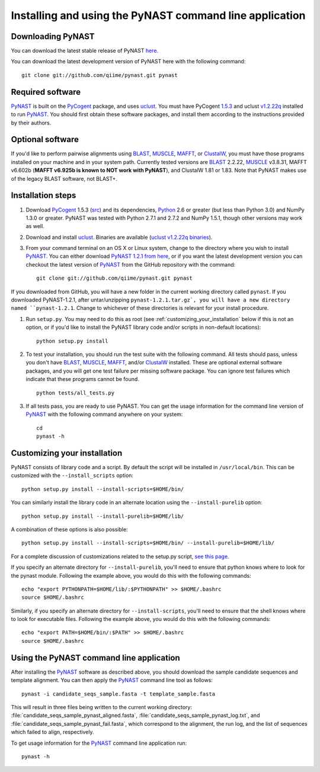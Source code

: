 .. install_:

********************************************************
Installing and using the PyNAST command line application
********************************************************

Downloading PyNAST
==================
You can download the latest stable release of PyNAST `here <ftp://thebeast.colorado.edu/pub/pynast-releases/pynast-1.2.1.tar.gz>`_.

You can download the latest development version of PyNAST here with the following command: ::

    git clone git://github.com/qiime/pynast.git pynast

Required software
=================
PyNAST_ is built on the PyCogent_ package, and uses uclust_. You must have PyCogent `1.5.3 <http://sourceforge.net/projects/pycogent/files/PyCogent/1.5.3/PyCogent-1.5.3.tgz/download>`_ and uclust `v1.2.22q <http://www.drive5.com/uclust/downloads1_2_22q.html>`_ installed to run PyNAST_. You should first obtain these software packages, and install them according to the instructions provided by their authors.

Optional software
=================
If you'd like to perform pairwise alignments using BLAST_, MUSCLE_, MAFFT_, or ClustalW_, you must have those programs installed on your machine and in your system path. Currently tested versions are BLAST_ 2.2.22, MUSCLE_ v3.8.31, MAFFT v6.602b (**MAFFT v6.925b is known to NOT work with PyNAST**), and ClustalW 1.81 or 1.83. Note that PyNAST makes use of the legacy BLAST software, not BLAST+.

Installation steps
==================
#. Download PyCogent_ 1.5.3 (`src <http://sourceforge.net/projects/pycogent/files/PyCogent/1.5.3/PyCogent-1.5.3.tgz/download>`_) and its dependencies, Python_ 2.6 or greater (but less than Python 3.0) and NumPy 1.3.0 or greater. PyNAST was tested with Python 2.7.1 and 2.7.2 and NumPy 1.5.1, though other versions may work as well.

#. Download and install uclust_. Binaries are available (`uclust v1.2.22q binaries <http://www.drive5.com/uclust/downloads1_2_22q.html>`_).

#. From your command terminal on an OS X or Linux system, change to the directory where you wish to install PyNAST_. You can either download `PyNAST 1.2.1 from here <ftp://thebeast.colorado.edu/pub/pynast-releases/pynast-1.2.1.tar.gz>`_, or if you want the latest development version you can checkout the latest version of PyNAST_ from the GitHub repository with the command: ::

    git clone git://github.com/qiime/pynast.git pynast

If you downloaded from GitHub, you will have a new folder in the current working directory called ``pynast``. If you downloaded PyNAST-1.2.1, after untar/unzipping ``pynast-1.2.1.tar.gz`, you will have a new directory named ``pynast-1.2.1``. Change to whichever of these directories is relevant for your install procedure.

#. Run ``setup.py``. You may need to do this as root (see :ref:`customizing_your_installation` below if this is not an option, or if you'd like to install the PyNAST library code and/or scripts in non-default locations)::

    python setup.py install

#. To test your installation, you should run the test suite with the following command. All tests should pass, unless you don't have BLAST_, MUSCLE_, MAFFT_, and/or ClustalW_ installed. These are optional external software packages, and you will get one test failure per missing software package. You can ignore test failures which indicate that these programs cannot be found. ::

    python tests/all_tests.py

#. If all tests pass, you are ready to use PyNAST. You can get the usage information for the command line version of PyNAST_ with the following command anywhere on your system: ::

    cd
    pynast -h

.. _customizing_your_installation:

Customizing your installation
=============================
PyNAST consists of library code and a script. By default the script will be installed in ``/usr/local/bin``. This can be customized with the ``--install_scripts`` option: ::

    python setup.py install --install-scripts=$HOME/bin/

You can similarly install the library code in an alternate location using the ``--install-purelib`` option: ::

    python setup.py install --install-purelib=$HOME/lib/

A combination of these options is also possible: ::

    python setup.py install --install-scripts=$HOME/bin/ --install-purelib=$HOME/lib/

For a complete discussion of customizations related to the setup.py script, `see this page <http://docs.python.org/install/index.html#alternate-installation-the-home-scheme>`_.

If you specify an alternate directory for ``--install-purelib``, you'll need to ensure that python knows where to look for the pynast module. Following the example above, you would do this with the following commands: ::

    echo "export PYTHONPATH=$HOME/lib/:$PYTHONPATH" >> $HOME/.bashrc
    source $HOME/.bashrc

Similarly, if you specify an alternate directory for ``--install-scripts``, you'll need to ensure that the shell knows where to look for executable files. Following the example above, you would do this with the following commands: ::

    echo "export PATH=$HOME/bin/:$PATH" >> $HOME/.bashrc
    source $HOME/.bashrc

Using the PyNAST command line application
=========================================
After installing the PyNAST_ software as described above, you should download the sample candidate sequences and template alignment. You can then apply the PyNAST_ command line tool as follows: ::

    pynast -i candidate_seqs_sample.fasta -t template_sample.fasta

This will result in three files being written to the current working directory: :file:`candidate_seqs_sample_pynast_aligned.fasta`, :file:`candidate_seqs_sample_pynast_log.txt`, and :file:`candidate_seqs_sample_pynast_fail.fasta`, which correspond to the alignment, the run log, and the list of sequences which failed to align, respectively.

To get usage information for the PyNAST_ command line application run: ::

    pynast -h

.. _PyCogent: http://pycogent.sourceforge.net
.. _Python: http://www.python.org
.. _NumPy: http://numpy.scipy.org/
.. _MUSCLE: http://www.drive5.com/muscle/
.. _PyNAST: http://qiime.org/pynast
.. _ClustalW: http://www.ebi.ac.uk/Tools/clustalw2/index.html
.. _BLAST: ftp://ftp.ncbi.nlm.nih.gov/blast/executables/LATEST/
.. _MAFFT: http://align.bmr.kyushu-u.ac.jp/mafft/online/server/
.. _uclust: http://www.drive5.com/uclust/
